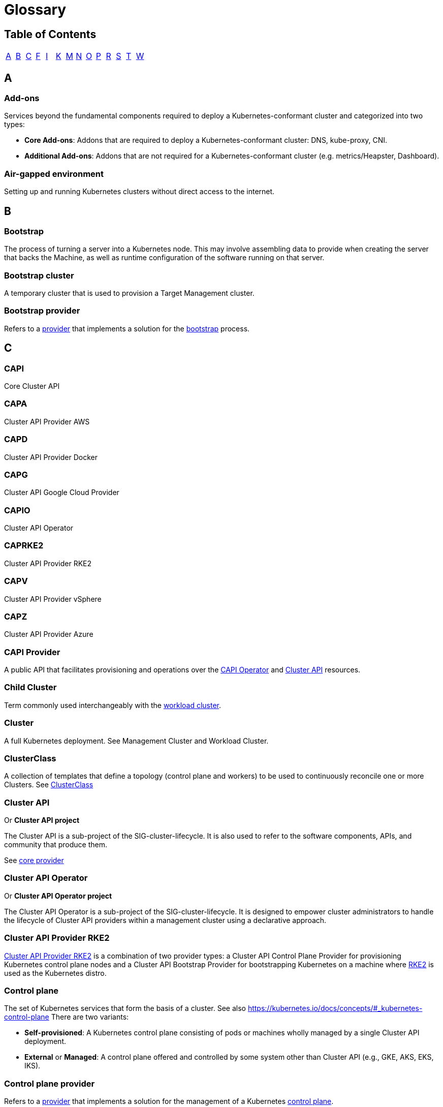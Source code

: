 = Glossary
:sidebar_position: 2

== Table of Contents

[cols=14*]
|===
| xref:./glossary.adoc#_a[A]
| xref:./glossary.adoc#_b[B]
| xref:./glossary.adoc#_c[C]
| xref:./glossary.adoc#_f[F]
| xref:./glossary.adoc#_i[I]
| xref:./glossary.adoc#_k[K]
| xref:./glossary.adoc#_m[M]
| xref:./glossary.adoc#_n[N]
| xref:./glossary.adoc#_o[O]
| xref:./glossary.adoc#_p[P]
| xref:./glossary.adoc#_r[R]
| xref:./glossary.adoc#_s[S]
| xref:./glossary.adoc#_t[T]
| xref:./glossary.adoc#_w[W]
|===

== A

=== Add-ons

Services beyond the fundamental components required to deploy a Kubernetes-conformant cluster and categorized into two types:

* *Core Add-ons*: Addons that are required to deploy a Kubernetes-conformant cluster: DNS, kube-proxy, CNI.
* *Additional Add-ons*: Addons that are not required for a Kubernetes-conformant cluster (e.g. metrics/Heapster, Dashboard).

=== Air-gapped environment

Setting up and running Kubernetes clusters without direct access to the internet.

== B

=== Bootstrap

The process of turning a server into a Kubernetes node. This may involve assembling data to provide when creating the server that backs the Machine, as well as runtime configuration of the software running on that server.

=== Bootstrap cluster

A temporary cluster that is used to provision a Target Management cluster.

=== Bootstrap provider

Refers to a <<_provider,provider>> that implements a solution for the <<_bootstrap,bootstrap>> process.

== C

=== CAPI

Core Cluster API

=== CAPA

Cluster API Provider AWS

=== CAPD

Cluster API Provider Docker

=== CAPG

Cluster API Google Cloud Provider

=== CAPIO

Cluster API Operator

=== CAPRKE2

Cluster API Provider RKE2

=== CAPV

Cluster API Provider vSphere

=== CAPZ

Cluster API Provider Azure

=== CAPI Provider

A public API that facilitates provisioning and operations over the <<_cluster_api_operator,CAPI Operator>> and <<_cluster_api,Cluster API>> resources.

=== Child Cluster

Term commonly used interchangeably with the <<_workload_cluster,workload cluster>>.

=== Cluster

A full Kubernetes deployment. See Management Cluster and Workload Cluster.

=== ClusterClass

A collection of templates that define a topology (control plane and workers) to be used to continuously reconcile one or more Clusters.
See xref:./../getting-started/cluster-class/create_cluster.adoc[ClusterClass]

=== Cluster API

Or *Cluster API project*

The Cluster API is a sub-project of the SIG-cluster-lifecycle. It is also used to refer to the software components, APIs, and community that produce them.

See <<_core_provider,core provider>>

=== Cluster API Operator

Or *Cluster API Operator project*

The Cluster API Operator is a sub-project of the SIG-cluster-lifecycle. It is designed to empower cluster administrators to handle the lifecycle of Cluster API providers within a management cluster using a declarative approach.

=== Cluster API Provider RKE2

<<_caprke2,Cluster API Provider RKE2>> is a combination of two provider types: a Cluster API Control Plane Provider for provisioning Kubernetes control plane nodes and a Cluster API Bootstrap Provider for bootstrapping Kubernetes on a machine where <<_rke2,RKE2>> is used as the Kubernetes distro.

=== Control plane

The set of Kubernetes services that form the basis of a cluster. See also https://kubernetes.io/docs/concepts/#_kubernetes-control-plane There are two variants:

* *Self-provisioned*: A Kubernetes control plane consisting of pods or machines wholly managed by a single Cluster API deployment.
* *External* or *Managed*: A control plane offered and controlled by some system other than Cluster API (e.g., GKE, AKS, EKS, IKS).

=== Control plane provider

Refers to a <<_provider,provider>> that implements a solution for the management of a Kubernetes <<_control_plane,control plane>>.

See <<_caprke2,CAPRRKE2>>, <<_kcp,KCP>>.

=== Core provider

Refers to a <<_provider,provider>> that implements Cluster API core controllers; if you consider that the first project that must be deployed in a management Cluster is Cluster API itself, it should be clear why the Cluster API project is also referred to as the core provider.

See <<_cluster_api,CAPI>>.

== F

=== Fleet

A container management and deployment engine designed to offer users more control on the local cluster and constant monitoring through GitOps. Take a look at https://fleet.rancher.io/[fleet documentation] to know more about Fleet.

== I

=== Infrastructure provider

Refers to a <<_provider,provider>> that implements provisioning of infrastructure/computational resources required by
the Cluster or by Machines (e.g. VMs, networking, etc.).
Clouds infrastructure providers include AWS, Azure, or Google; while VMware, MAAS, or metal3.io can be defined as bare metal providers.

=== IPAM provider

Refers to a <<_provider,provider>> that allows Cluster API to interact with IPAM solutions.
IPAM provider's interaction with Cluster API is based on the `IPAddressClaim` and `IPAddress` API types.

== K

=== Kubernetes-conformant

Or *Kubernetes-compliant*

A cluster that passes the Kubernetes conformance tests.

=== Kubernetes Operator

A Kubernetes Operator is a method of packaging, deploying, and managing a Kubernetes application. See also https://kubernetes.io/docs/concepts/extend-kubernetes/operator/ for more information.

=== k/k

Refers to the https://github.com/kubernetes/kubernetes[main Kubernetes git repository] or the main Kubernetes project.

=== KCP

Kubeadm Control plane Provider

== M

=== Machine

Or *Machine Resource*

The Custom Resource for Kubernetes that represents an infrastructure component that hosts a Kubernetes node.

=== Manage a cluster

Perform create, scale, upgrade, or destroy operations on the cluster.

=== Managed Kubernetes

Managed Kubernetes refers to any Kubernetes cluster provisioning and maintenance abstraction, usually exposed as an API, that is natively available in a Cloud provider. For example: https://aws.amazon.com/eks/[EKS], https://www.oracle.com/cloud/cloud-native/container-engine-kubernetes/[OKE], https://azure.microsoft.com/en-us/products/kubernetes-service[AKS], https://cloud.google.com/kubernetes-engine[GKE], https://www.ibm.com/cloud/kubernetes-service[IBM Cloud Kubernetes Service], https://www.digitalocean.com/products/kubernetes[DOKS], and many more throughout the Kubernetes Cloud Native ecosystem.

=== Managed Topology

See <<_topology,Topology>>

=== Management cluster

The cluster where one or more Infrastructure Providers run, and where resources (e.g. Machines) are stored. Typically referred to when you are provisioning multiple workload clusters.

== N

=== Node pools

A node pool is a group of nodes within a cluster that all have the same configuration.

== O

=== Operating system

Or *OS*

A generically understood combination of a kernel and system-level userspace interface, such as Linux or Windows, as opposed to a particular distribution.

== P

=== Pivot

Pivot is a process for moving the provider components and declared cluster-api resources from a Source Management cluster to a Target Management cluster.

The pivot process is also used for deleting a management cluster and could also be used during an upgrade of the management cluster.

=== Provider

Or *Cluster API provider*

This term was originally used as abbreviation for <<_infrastructure_provider,Infrastructure provider>>, but currently it is used
to refer to any project that can be deployed and provides functionality to the Cluster API management Cluster.

See <<_bootstrap_provider,Bootstrap provider>>, <<_control_plane_provider,Control plane provider>>, <<_core_provider,Core provider>>,
<<_infrastructure_provider,Infrastructure provider>>, <<_ipam_provider,IPAM provider>>, <<_runtime_extension_provider,Runtime extension provider>>.

=== Provider components

Refers to the YAML artifact published as part of the release process for <<_provider,providers>>;
it usually includes Custom Resource Definitions (CRDs), Deployments (to run the controller manager), RBAC, etc.

In some cases, the same expression is used to refer to the instances of above components deployed in a management cluster.

See <<_provider_repository,Provider repository>>

=== Provider repository

Refers to the location where the YAML for <<_provider_components,provider components>> are hosted; usually a provider repository hosts
many version of provider components, one for each released version.

== R

=== Rancher

An open-source https://www.rancher.com/[platform] designed to simplify the deployment and management of Kubernetes clusters.

=== Rancher Cluster Agent

A component deployed by Rancher in each Kubernetes cluster it manages. Its primary role is to establish a secure communication channel between the Rancher server and the Kubernetes cluster, enabling Rancher to manage and interact with the cluster.

=== Rancher Manager

The Rancher Manager (or Rancher Server) is where the Rancher UI and API are hosted, and it communicates with managed clusters through components like the <<_rancher_cluster_agent,Rancher Cluster Agent>>. It allows users to manage their Kubernetes clusters, applications, and Rancher-specific resources such as Catalogs, Users, Global Roles, and more.

=== RKE2

Rancher's next-generation, fully conformant Kubernetes distribution that focuses on security and compliance within the U.S. Federal Government sector. See https://docs.rke2.io/[documentation] for more details.

=== Runtime Extension

An external component which is part of a system built on top of Cluster API that can handle requests for a specific Runtime Hook.

=== Runtime Extension provider

Refers to a <<_provider,provider>> that implements one or more <<_runtime_extension,runtime extensions>>.

== S

=== Scaling

Unless otherwise specified, this refers to horizontal scaling.

=== Stacked control plane

A control plane node where etcd is colocated with the Kubernetes API server, and
is running as a static pod.

=== Server

The infrastructure that backs a <<_machine,Machine Resource>>, typically either a cloud instance, virtual machine, or physical host.

=== {product_name}

A <<_kubernetes_operator,Kubernetes operator>> that provides integration between Rancher Manager and Cluster API (CAPI) with the aim of bringing full CAPI support to Rancher.

== T

=== Topology

A field in the Cluster object spec that allows defining and managing the shape of the Cluster's control plane and worker machines from a single point of control. The Cluster's topology is based on a <<_clusterclass,ClusterClass>>.
Sometimes it is also referred as a managed topology.

See <<_clusterclass,ClusterClass>>

=== Turtles

Refers to <<_suse_rancher_prime_cluster_api,{product_name}>>

== W

=== Workload Cluster

A cluster created by a ClusterAPI controller, which is _not_ a bootstrap cluster, and is meant to be used by end-users, as opposed to by CAPI tooling.

=== WorkerClass

A collection of templates that define a set of worker nodes in the cluster. A ClusterClass contains zero or more WorkerClass definitions.

See <<_clusterclass,ClusterClass>>
